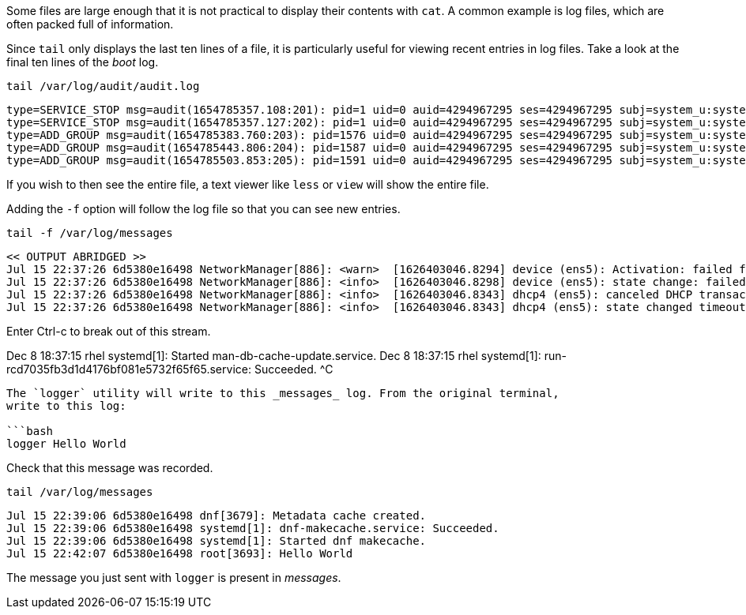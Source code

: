 Some files are large enough that it is not practical to display their
contents with `+cat+`. A common example is log files, which are often
packed full of information.

Since `+tail+` only displays the last ten lines of a file, it is
particularly useful for viewing recent entries in log files. Take a look
at the final ten lines of the _boot_ log.

[source,bash]
----
tail /var/log/audit/audit.log
----

[source,bash]
----
type=SERVICE_STOP msg=audit(1654785357.108:201): pid=1 uid=0 auid=4294967295 ses=4294967295 subj=system_u:system_r:init_t:s0 msg='unit=user@0 comm="systemd" exe="/usr/lib/systemd/systemd" hostname=? addr=? terminal=? res=success'UID="root" AUID="unset"
type=SERVICE_STOP msg=audit(1654785357.127:202): pid=1 uid=0 auid=4294967295 ses=4294967295 subj=system_u:system_r:init_t:s0 msg='unit=user-runtime-dir@0 comm="systemd" exe="/usr/lib/systemd/systemd" hostname=? addr=? terminal=? res=success'UID="root" AUID="unset"
type=ADD_GROUP msg=audit(1654785383.760:203): pid=1576 uid=0 auid=4294967295 ses=4294967295 subj=system_u:system_r:unconfined_service_t:s0 msg='op=add-group acct="google-sudoers" exe="/usr/sbin/groupadd" hostname=? addr=? terminal=? res=failed'UID="root" AUID="unset"
type=ADD_GROUP msg=audit(1654785443.806:204): pid=1587 uid=0 auid=4294967295 ses=4294967295 subj=system_u:system_r:unconfined_service_t:s0 msg='op=add-group acct="google-sudoers" exe="/usr/sbin/groupadd" hostname=? addr=? terminal=? res=failed'UID="root" AUID="unset"
type=ADD_GROUP msg=audit(1654785503.853:205): pid=1591 uid=0 auid=4294967295 ses=4294967295 subj=system_u:system_r:unconfined_service_t:s0 msg='op=add-group acct="google-sudoers" exe="/usr/sbin/groupadd" hostname=? addr=? terminal=? res=failed'UID="root" AUID="unset"
----

If you wish to then see the entire file, a text viewer like `+less+` or
`+view+` will show the entire file.

Adding the `+-f+` option will follow the log file so that you can see
new entries.

[source,bash]
----
tail -f /var/log/messages
----

[source,bash]
----
<< OUTPUT ABRIDGED >>
Jul 15 22:37:26 6d5380e16498 NetworkManager[886]: <warn>  [1626403046.8294] device (ens5): Activation: failed for connection 'Wired connection 1'
Jul 15 22:37:26 6d5380e16498 NetworkManager[886]: <info>  [1626403046.8298] device (ens5): state change: failed -> disconnected (reason 'none', sys-iface-state: 'managed')
Jul 15 22:37:26 6d5380e16498 NetworkManager[886]: <info>  [1626403046.8343] dhcp4 (ens5): canceled DHCP transaction
Jul 15 22:37:26 6d5380e16498 NetworkManager[886]: <info>  [1626403046.8343] dhcp4 (ens5): state changed timeout -> done
----

Enter Ctrl-c to break out of this stream.

Dec 8 18:37:15 rhel systemd[1]: Started man-db-cache-update.service. Dec
8 18:37:15 rhel systemd[1]:
run-rcd7035fb3d1d4176bf081e5732f65f65.service: Succeeded. ^C

....

The `logger` utility will write to this _messages_ log. From the original terminal,
write to this log:

```bash
logger Hello World
....

Check that this message was recorded.

[source,bash]
----
tail /var/log/messages
----

[source,bash]
----
Jul 15 22:39:06 6d5380e16498 dnf[3679]: Metadata cache created.
Jul 15 22:39:06 6d5380e16498 systemd[1]: dnf-makecache.service: Succeeded.
Jul 15 22:39:06 6d5380e16498 systemd[1]: Started dnf makecache.
Jul 15 22:42:07 6d5380e16498 root[3693]: Hello World
----

The message you just sent with `+logger+` is present in _messages_.
